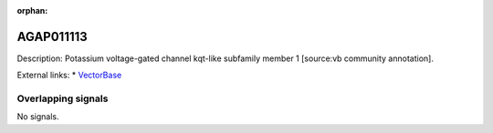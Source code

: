 :orphan:

AGAP011113
=============





Description: Potassium voltage-gated channel kqt-like subfamily member 1 [source:vb community annotation].

External links:
* `VectorBase <https://www.vectorbase.org/Anopheles_gambiae/Gene/Summary?g=AGAP011113>`_

Overlapping signals
-------------------



No signals.


